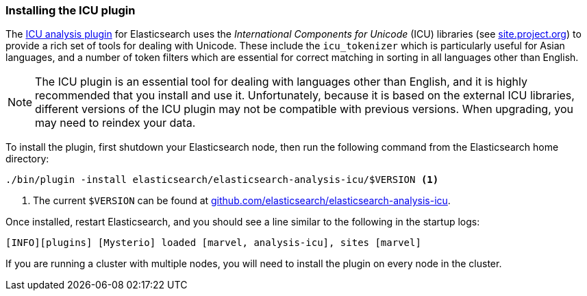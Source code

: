 [[icu-plugin]]
=== Installing the ICU plugin

The https://github.com/elasticsearch/elasticsearch-analysis-icu[ICU analysis
plugin]  for Elasticsearch uses the _International Components for Unicode_
(ICU) libraries  (see http://site.icu-project.org[site.project.org]) to
provide a rich set of tools for dealing with Unicode. These include the
`icu_tokenizer` which is particularly useful for Asian languages, and a number
of token filters which are essential for correct matching in sorting in all
languages other than English.

[NOTE]
==================================================

The ICU plugin is an essential tool for dealing with languages other than
English, and it is highly recommended that you install and use it.
Unfortunately, because it is based on the external ICU libraries, different
versions of the ICU plugin may not be compatible with previous versions.  When
upgrading, you may need to reindex your data.

==================================================

To install the plugin, first shutdown your Elasticsearch node, then run the
following command from the Elasticsearch home directory:

[source,sh]
--------------------------------------------------
./bin/plugin -install elasticsearch/elasticsearch-analysis-icu/$VERSION <1>
--------------------------------------------------

<1> The current `$VERSION` can be found at
    https://github.com/elasticsearch/elasticsearch-analysis-icu[github.com/elasticsearch/elasticsearch-analysis-icu].

Once installed, restart Elasticsearch, and you should see a line similar to the
following in the startup logs:

    [INFO][plugins] [Mysterio] loaded [marvel, analysis-icu], sites [marvel]

If you are running a cluster with multiple nodes, you will need to install the
plugin on every node in the cluster.
